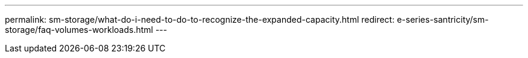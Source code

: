 ---
permalink: sm-storage/what-do-i-need-to-do-to-recognize-the-expanded-capacity.html
redirect: e-series-santricity/sm-storage/faq-volumes-workloads.html
---
